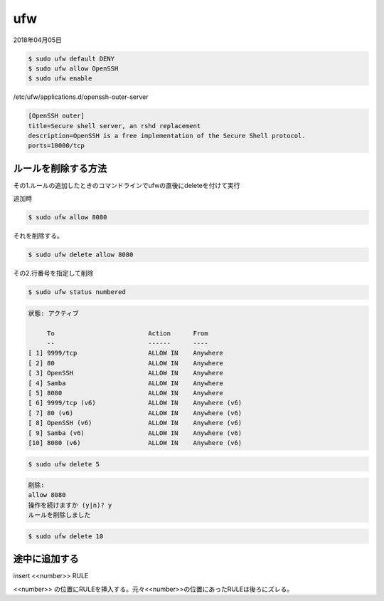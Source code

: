 .. -*- coding: utf-8; mode: rst; -*-

ufw
===

2018年04月05日

.. code-block:: bash

   $ sudo ufw default DENY
   $ sudo ufw allow OpenSSH
   $ sudo ufw enable

/etc/ufw/applications.d/openssh-outer-server

.. code-block:: bash

   [OpenSSH outer]
   title=Secure shell server, an rshd replacement
   description=OpenSSH is a free implementation of the Secure Shell protocol.
   ports=10000/tcp

ルールを削除する方法
--------------------

その1.ルールの追加したときのコマンドラインでufwの直後にdeleteを付けて実行

追加時

.. code-block:: bash

   $ sudo ufw allow 8080

それを削除する。

.. code-block:: bash

   $ sudo ufw delete allow 8080

その2.行番号を指定して削除

.. code-block:: bash
   
   $ sudo ufw status numbered

.. code-block:: none

   状態: アクティブ
    
        To                         Action      From
        --                         ------      ----
   [ 1] 9999/tcp                   ALLOW IN    Anywhere
   [ 2] 80                         ALLOW IN    Anywhere
   [ 3] OpenSSH                    ALLOW IN    Anywhere
   [ 4] Samba                      ALLOW IN    Anywhere
   [ 5] 8080                       ALLOW IN    Anywhere
   [ 6] 9999/tcp (v6)              ALLOW IN    Anywhere (v6)
   [ 7] 80 (v6)                    ALLOW IN    Anywhere (v6)
   [ 8] OpenSSH (v6)               ALLOW IN    Anywhere (v6)
   [ 9] Samba (v6)                 ALLOW IN    Anywhere (v6)
   [10] 8080 (v6)                  ALLOW IN    Anywhere (v6)

.. code-block:: bash

   $ sudo ufw delete 5

.. code-block:: none
		   
   削除:
   allow 8080
   操作を続けますか (y|n)? y
   ルールを削除しました

.. code-block:: bash

   $ sudo ufw delete 10

途中に追加する
--------------

insert <<number>> RULE

<<number>> の位置にRULEを挿入する。元々<<number>>の位置にあったRULEは後ろにズレる。
